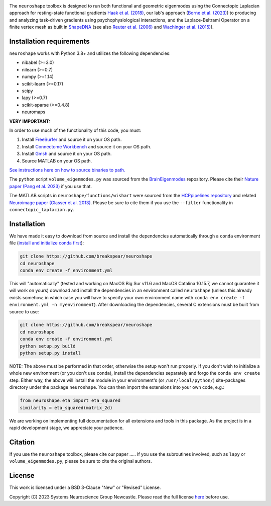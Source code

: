 .. image:: https://raw.githubusercontent.com/nikitas-k/neuroshape-dev/main/docs/_static/neuroshape_logo.png?sanitize=true

The ``neuroshape`` toolbox is designed to run both functional and geometric eigenmodes using the Connectopic Laplacian approach for resting-state functional gradients `Haak et al. (2018) <https://www.sciencedirect.com/science/article/pii/S1053811917305463>`_, our lab's approach (`Borne et al. (2023) <https://www.sciencedirect.com/science/article/pii/S1053811923001428>`_) to producing and analyzing task-driven gradients using psychophysiological interactions, and the Laplace-Beltrami Operator on a finite vertex mesh as built in `ShapeDNA <https://github.com/Deep-MI/LaPy/tree/main>`_ (see also `Reuter et al. (2006) <http://dx.doi.org/10.1016/j.cad.2005.10.011>`_ and `Wachinger et al. (2015) <http://dx.doi.org/10.1016/j.neuroimage.2015.01.032>`_).

Installation requirements
-------------------------

``neuroshape`` works with Python 3.8+ and utilizes the following dependencies:

- nibabel (>=3.0)
- nilearn (>=0.7)
- numpy (>=1.14)
- scikit-learn (>=0.17)
- scipy
- lapy (>=0.7)
- scikit-sparse (>=0.4.8)
- neuromaps

**VERY IMPORTANT:**

In order to use much of the functionality of this code, you must:

1. Install `FreeSurfer <https://surfer.nmr.mgh.harvard.edu/fswiki/DownloadAndInstall>`_ and source it on your OS path.
2. Install `Connectome Workbench <https://www.humanconnectome.org/software/get-connectome-workbench>`_ and source it on your OS path.
3. Install `Gmsh <https://gmsh.info/>`_ and source it on your OS path.
4. Source MATLAB on your OS path.

`See instructions here on how to source binaries to path. <https://superuser.com/questions/284342/what-are-path-and-other-environment-variables-and-how-can-i-set-or-use-them>`_

The ``python`` script ``volume_eigenmodes.py`` was sourced from the `BrainEigenmodes <https://github.com/NSBLab/BrainEigenmodes/tree/main>`_ repository. Please cite their `Nature paper (Pang et al. 2023) <https://www.nature.com/articles/s41586-023-06098-1>`_ if you use that.

The MATLAB scripts in ``neuroshape/functions/wishart`` were sourced from the `HCPpipelines repository <https://github.com/Washington-University/HCPpipelines/tree/master/global/matlab/icaDim>`_ and related `Neuroimage paper (Glasser et al. 2013) <https://pubmed.ncbi.nlm.nih.gov/23668970/>`_. Please be sure to cite them if you use the ``--filter`` functionality in ``connectopic_laplacian.py``.

Installation
------------

We have made it easy to download from source and install the dependencies automatically through a ``conda`` environment file (`install and initialize conda first <https://docs.conda.io/projects/conda/en/latest/user-guide/install/index.html>`_):

.. code-block:: bash
  
  git clone https://github.com/breakspear/neuroshape
  cd neuroshape
  conda env create -f environment.yml

This will "automatically" (tested and working on MacOS Big Sur v11.6 and MacOS Catalina 10.15.7, we cannot guarantee it will work on yours) download and install the dependencies in an environment called ``neuroshape`` (unless this already exists somehow, in which case you will have to specify your own environment name with ``conda env create -f environment.yml -n myenvironment``).  After downloading the dependencies, several C extensions must be built from source to use:

.. code-block:: bash

  git clone https://github.com/breakspear/neuroshape
  cd neuroshape
  conda env create -f environment.yml
  python setup.py build
  python setup.py install

NOTE: The above must be performed in that order, otherwise the setup won't run properly. If you don't wish to initialize a whole new environment (or you don't use ``conda``), install the dependencies separately and forgo the ``conda env create`` step. Either way, the above will install the module in your environment's (or ``/usr/local/python/``) site-packages directory under the package ``neuroshape``. You can then import the extensions into your own code, e.g.:

.. code-block:: python

  from neuroshape.eta import eta_squared
  similarity = eta_squared(matrix_2d)

We are working on implementing full documentation for all extensions and tools in this package. As the project is in a rapid development stage, we appreciate your patience.

Citation
--------

If you use the ``neuroshape`` toolbox, please cite our paper .....
If you use the subroutines involved, such as ``lapy`` or ``volume_eigenmodes.py``, please be sure to cite the original authors.

License
-------

This work is licensed under a BSD 3-Clause "New" or "Revised" License.

Copyright (C) 2023 Systems Neuroscience Group Newcastle. Please read the full license `here <https://github.com/nikitas-k/neuroshape-dev/blob/main/LICENSE>`_ before use.
